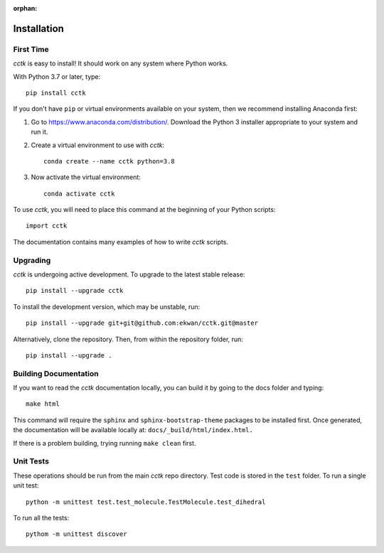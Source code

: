 :orphan:

.. _installation:

============
Installation
============

----------
First Time
----------

*cctk* is easy to install! It should work on any system where Python works.

With Python 3.7 or later, type::

    pip install cctk

If you don't have ``pip`` or virtual environments available on your system, then we recommend installing Anaconda first:

1. Go to https://www.anaconda.com/distribution/. Download the Python 3 installer appropriate to your system and run it.

2. Create a virtual environment to use with *cctk*::

    conda create --name cctk python=3.8

3. Now activate the virtual environment::

    conda activate cctk

To use *cctk*, you will need to place this command at the beginning of your Python scripts::

    import cctk

The documentation contains many examples of how to write *cctk* scripts.

---------
Upgrading
---------

*cctk* is undergoing active development. To upgrade to the latest stable release::

    pip install --upgrade cctk

To install the development version, which may be unstable, run::

    pip install --upgrade git+git@github.com:ekwan/cctk.git@master

Alternatively, clone the repository. Then, from within the repository folder, run::

    pip install --upgrade .

----------------------
Building Documentation
----------------------

If you want to read the *cctk* documentation locally, you can build it by going to the docs folder and typing::

    make html

This command will require the ``sphinx`` and ``sphinx-bootstrap-theme`` packages to be installed first. 
Once generated, the documentation will be available locally at: ``docs/_build/html/index.html.``

If there is a problem building, trying running ``make clean`` first.

----------
Unit Tests
----------

These operations should be run from the main *cctk* repo directory. Test code is stored in the ``test`` folder.
To run a single unit test::

    python -m unittest test.test_molecule.TestMolecule.test_dihedral

To run all the tests::

    pythom -m unittest discover




